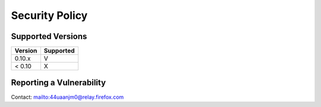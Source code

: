 Security Policy
===============

Supported Versions
------------------

+---------+-----------+
| Version | Supported |
+=========+===========+
| 0.10.x  | V         |
+---------+-----------+
| < 0.10  | X         |
+---------+-----------+

Reporting a Vulnerability
-------------------------

Contact: mailto:44uaanjm0@relay.firefox.com
